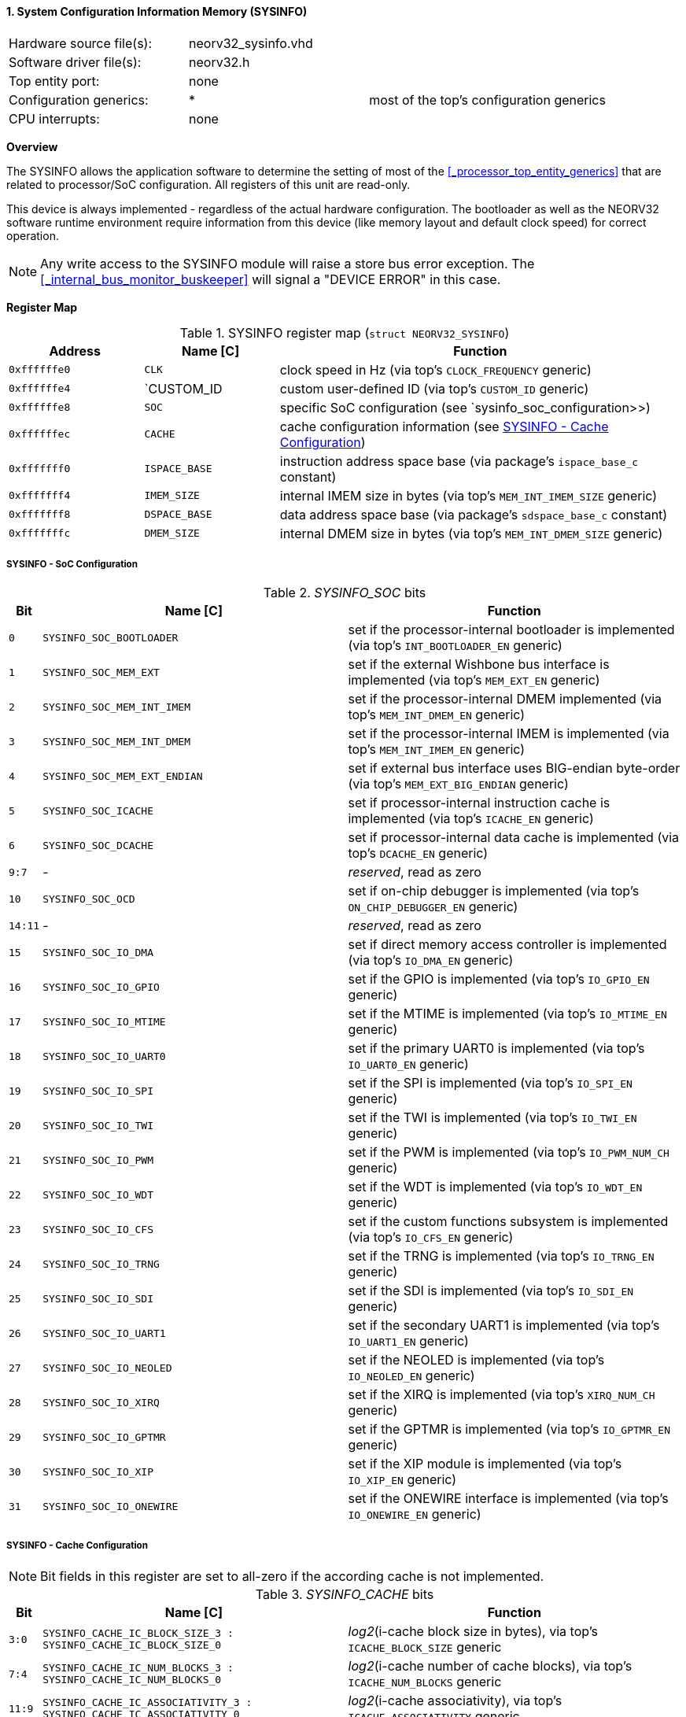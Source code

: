 <<<
:sectnums:
==== System Configuration Information Memory (SYSINFO)

[cols="<3,<3,<4"]
[frame="topbot",grid="none"]
|=======================
| Hardware source file(s): | neorv32_sysinfo.vhd | 
| Software driver file(s): | neorv32.h |
| Top entity port:         | none | 
| Configuration generics:  | * | most of the top's configuration generics
| CPU interrupts:          | none | 
|=======================


**Overview**

The SYSINFO allows the application software to determine the setting of most of the <<_processor_top_entity_generics>>
that are related to processor/SoC configuration. All registers of this unit are read-only.

This device is always implemented - regardless of the actual hardware configuration. The bootloader as well
as the NEORV32 software runtime environment require information from this device (like memory layout
and default clock speed) for correct operation.

[NOTE]
Any write access to the SYSINFO module will raise a store bus error exception. The <<_internal_bus_monitor_buskeeper>>
will signal a "DEVICE ERROR" in this case.


**Register Map**

.SYSINFO register map (`struct NEORV32_SYSINFO`)
[cols="<2,<2,<6"]
[options="header",grid="all"]
|=======================
| Address | Name [C] | Function
| `0xffffffe0` | `CLK`         | clock speed in Hz (via top's `CLOCK_FREQUENCY` generic)
| `0xffffffe4` | `CUSTOM_ID    | custom user-defined ID (via top's `CUSTOM_ID` generic)
| `0xffffffe8` | `SOC`         | specific SoC configuration (see `sysinfo_soc_configuration>>)
| `0xffffffec` | `CACHE`       | cache configuration information (see <<_sysinfo_cache_configuration>>)
| `0xfffffff0` | `ISPACE_BASE` | instruction address space base (via package's `ispace_base_c` constant)
| `0xfffffff4` | `IMEM_SIZE`   | internal IMEM size in bytes (via top's `MEM_INT_IMEM_SIZE` generic)
| `0xfffffff8` | `DSPACE_BASE` | data address space base (via package's `sdspace_base_c` constant)
| `0xfffffffc` | `DMEM_SIZE`   | internal DMEM size in bytes (via top's `MEM_INT_DMEM_SIZE` generic)
|=======================


===== SYSINFO - SoC Configuration

._SYSINFO_SOC_ bits
[cols="^1,<10,<11"]
[options="header",grid="all"]
|=======================
| Bit | Name [C] | Function
| `0`     | `SYSINFO_SOC_BOOTLOADER`     | set if the processor-internal bootloader is implemented (via top's `INT_BOOTLOADER_EN` generic)
| `1`     | `SYSINFO_SOC_MEM_EXT`        | set if the external Wishbone bus interface is implemented (via top's `MEM_EXT_EN` generic)
| `2`     | `SYSINFO_SOC_MEM_INT_IMEM`   | set if the processor-internal DMEM implemented (via top's `MEM_INT_DMEM_EN` generic)
| `3`     | `SYSINFO_SOC_MEM_INT_DMEM`   | set if the processor-internal IMEM is implemented (via top's `MEM_INT_IMEM_EN` generic)
| `4`     | `SYSINFO_SOC_MEM_EXT_ENDIAN` | set if external bus interface uses BIG-endian byte-order (via top's `MEM_EXT_BIG_ENDIAN` generic)
| `5`     | `SYSINFO_SOC_ICACHE`         | set if processor-internal instruction cache is implemented (via top's `ICACHE_EN` generic)
| `6`     | `SYSINFO_SOC_DCACHE`         | set if processor-internal data cache is implemented (via top's `DCACHE_EN` generic)
| `9:7`   | -                            | _reserved_, read as zero
| `10`    | `SYSINFO_SOC_OCD`            | set if on-chip debugger is implemented (via top's `ON_CHIP_DEBUGGER_EN` generic)
| `14:11` | -                            | _reserved_, read as zero
| `15`    | `SYSINFO_SOC_IO_DMA`         | set if direct memory access controller is implemented (via top's `IO_DMA_EN` generic)
| `16`    | `SYSINFO_SOC_IO_GPIO`        | set if the GPIO is implemented (via top's `IO_GPIO_EN` generic)
| `17`    | `SYSINFO_SOC_IO_MTIME`       | set if the MTIME is implemented (via top's `IO_MTIME_EN` generic)
| `18`    | `SYSINFO_SOC_IO_UART0`       | set if the primary UART0 is implemented (via top's `IO_UART0_EN` generic)
| `19`    | `SYSINFO_SOC_IO_SPI`         | set if the SPI is implemented (via top's `IO_SPI_EN` generic)
| `20`    | `SYSINFO_SOC_IO_TWI`         | set if the TWI is implemented (via top's `IO_TWI_EN` generic)
| `21`    | `SYSINFO_SOC_IO_PWM`         | set if the PWM is implemented (via top's `IO_PWM_NUM_CH` generic)
| `22`    | `SYSINFO_SOC_IO_WDT`         | set if the WDT is implemented (via top's `IO_WDT_EN` generic)
| `23`    | `SYSINFO_SOC_IO_CFS`         | set if the custom functions subsystem is implemented (via top's `IO_CFS_EN` generic)
| `24`    | `SYSINFO_SOC_IO_TRNG`        | set if the TRNG is implemented (via top's `IO_TRNG_EN` generic)
| `25`    | `SYSINFO_SOC_IO_SDI`         | set if the SDI is implemented (via top's `IO_SDI_EN` generic)
| `26`    | `SYSINFO_SOC_IO_UART1`       | set if the secondary UART1 is implemented (via top's `IO_UART1_EN` generic)
| `27`    | `SYSINFO_SOC_IO_NEOLED`      | set if the NEOLED is implemented (via top's `IO_NEOLED_EN` generic)
| `28`    | `SYSINFO_SOC_IO_XIRQ`        | set if the XIRQ is implemented (via top's `XIRQ_NUM_CH` generic)
| `29`    | `SYSINFO_SOC_IO_GPTMR`       | set if the GPTMR is implemented (via top's `IO_GPTMR_EN` generic)
| `30`    | `SYSINFO_SOC_IO_XIP`         | set if the XIP module is implemented (via top's `IO_XIP_EN` generic)
| `31`    | `SYSINFO_SOC_IO_ONEWIRE`     | set if the ONEWIRE interface is implemented (via top's `IO_ONEWIRE_EN` generic)
|=======================


===== SYSINFO - Cache Configuration

[NOTE]
Bit fields in this register are set to all-zero if the according cache is not implemented.

._SYSINFO_CACHE_ bits
[cols="^1,<10,<11"]
[options="header",grid="all"]
|=======================
| Bit     | Name [C] | Function
| `3:0`   | `SYSINFO_CACHE_IC_BLOCK_SIZE_3 : SYSINFO_CACHE_IC_BLOCK_SIZE_0`       | _log2_(i-cache block size in bytes), via top's `ICACHE_BLOCK_SIZE` generic
| `7:4`   | `SYSINFO_CACHE_IC_NUM_BLOCKS_3 : SYSINFO_CACHE_IC_NUM_BLOCKS_0`       | _log2_(i-cache number of cache blocks), via top's `ICACHE_NUM_BLOCKS` generic
| `11:9`  | `SYSINFO_CACHE_IC_ASSOCIATIVITY_3 : SYSINFO_CACHE_IC_ASSOCIATIVITY_0` | _log2_(i-cache associativity), via top's `ICACHE_ASSOCIATIVITY` generic
| `15:12` | `SYSINFO_CACHE_IC_REPLACEMENT_3 : SYSINFO_CACHE_IC_REPLACEMENT_0`     | i-cache replacement policy (`0001` = LRU if associativity > 0)
| `19:16` | `SYSINFO_CACHE_DC_BLOCK_SIZE_3 : SYSINFO_CACHE_DC_BLOCK_SIZE_0`       | _log2_(d-cache block size in bytes), via top's `DCACHE_BLOCK_SIZE` generic
| `23:20` | `SYSINFO_CACHE_DC_NUM_BLOCKS_3 : SYSINFO_CACHE_DC_NUM_BLOCKS_0`       | _log2_(d-cache number of cache blocks), via top's `DCACHE_NUM_BLOCKS` generic
| `27:24` | `SYSINFO_CACHE_DC_ASSOCIATIVITY_3 : SYSINFO_CACHE_DC_ASSOCIATIVITY_0` | always zero
| `31:28` | `SYSINFO_CACHE_DC_REPLACEMENT_3 : SYSINFO_CACHE_DC_REPLACEMENT_0`     | always zero
|=======================

